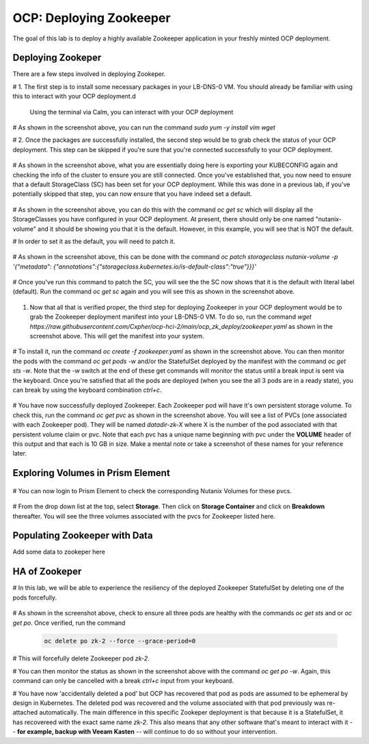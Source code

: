 .. _ocp_zk_deploy:

---------------------------
OCP: Deploying Zookeeper
---------------------------

The goal of this lab is to deploy a highly available Zookeeper application in your freshly minted OCP deployment.  

Deploying Zookeper
+++++++++++++++++++

There are a few steps involved in deploying Zookeper.

# 1. The first step is to install some necessary packages in your LB-DNS-0 VM. You should already be familiar with using this to interact with your OCP deployment.d

   Using the terminal via Calm, you can interact with your OCP deployment

   .. figure:: images/ocp_install_packages.png

# As shown in the screenshot above, you can run the command *sudo yum -y install vim wget*

# 2. Once the packages are successfully installed, the second step would be to grab check the status of your OCP deployment. This step can be skipped if you're sure that you're connected successfully to your OCP deployment. 

   .. figure:: images/ocp_set_kubeconfig.png

# As shown in the screenshot above, what you are essentially doing here is exporting your KUBECONFIG again and checking the info of the cluster to ensure you are still connected. Once you've established that, you now need to ensure that a default StorageClass (SC) has been set for your OCP deployment. While this was done in a previous lab, if you've potentially skipped that step, you can now ensure that you have indeed set a default.

  .. figure:: images/ocp_get_sc.png

# As shown in the screenshot above, you can do this with the command *oc get sc* which will display all the StorageClasses you have configured in your OCP deployment. At present, there should only be one named "nutanix-volume"  and it should be showing you that it is the default. However, in this example, you will see that is NOT the default. 

# In order to set it as the default, you will need to patch it.

  .. figure:: images/ocp_patch_sc.png

# As shown in the screenshot above, this can be done with the command *oc patch storageclass nutanix-volume -p '{"metadata": {"annotations":{"storageclass.kubernetes.io/is-default-class":"true"}}}'*

  .. figure:: images/ocp_get_sc_default.png

# Once you've run this command to patch the SC, you will see the the SC now shows that it is the default with literal label (default). Run the command *oc get sc* again and you will see this as shown in the screenshot above.

  .. figure:: images/ocp_wget_zookeeper.png

#. Now that all that is verified proper, the third step for deploying Zookeeper in your OCP deployment would be to grab the Zookeeper deployment manifest into your LB-DNS-0 VM. To do so, run the command *wget https://raw.githubusercontent.com/Cxpher/ocp-hci-2/main/ocp_zk_deploy/zookeeper.yaml* as shown in the screenshot above. This will get the manifest into your system.

  .. figure:: images/ocp_install_zookeeper_monitor.png

# To install it, run the command *oc create -f zookeeper.yaml* as shown in the screenshot above. You can then monitor the pods with the command *oc get pods -w* and/or the StatefulSet deployed by the manifest with the command *oc get sts -w*. Note that the *-w* switch at the end of these get commands will monitor the status until a break input is sent via the keyboard. Once you're satisfied that all the pods are deployed (when you see the all 3 pods are in a ready state), you can break by using the keyboard combination *ctrl+c*. 

 .. figure:: images/ocp_get_pvc.png

# You have now successfully deployed Zookeeper. Each Zookeeper pod will have it's own persistent storage volume. To check this, run the command *oc get pvc* as shown in the screenshot above. You will see a list of PVCs (one associated with each Zookeeper pod). They will be named *datadir-zk-X* where X is the number of the pod associated with that persistent volume claim or pvc. Note that each pvc has a unique name beginning with pvc under the **VOLUME** header of this output and that each is 10 GB in size. Make a mental note or take a screenshot of these names for your reference later.

Exploring Volumes in Prism Element
++++++++++++++++++++++++++++++++++

 .. figure:: images/ocp_login_pe.png

# You can now login to Prism Element to check the corresponding Nutanix Volumes for these pvcs. 

 .. figure:: images/ocp_pe_get_vg.png

# From the drop down list at the top, select **Storage**. Then click on **Storage Container** and click on **Breakdown** thereafter. You will see the three volumes associated with the pvcs for Zookeeper listed here.

Populating Zookeeper with Data
++++++++++++++++++++++++++++++

Add some data to zookeper here

HA of Zookeper
++++++++++++++

# In this lab, we will be able to experience the resiliency of the deployed Zookeeper StatefulSet by deleting one of the pods forcefully.

 .. figure:: images/ocp_delete_pod.png

# As shown in the screenshot above, check to ensure all three pods are healthy with the commands *oc get sts* and or *oc get po*. Once verified, run the command 

   .. code-block:: bash

    oc delete po zk-2 --force --grace-period=0

# This will forcefully delete Zookeeper pod *zk-2*.

# You can then monitor the status as shown in the screenshot above with the command *oc get po -w*. Again, this command can only be cancelled with a break *ctrl+c* input from your keyboard.

# You have now 'accidentally deleted a pod' but OCP has recovered that pod as pods are assumed to be ephemeral by design in Kubernetes. The deleted pod was recovered and the volume associated with that pod previously was re-attached automatically. The main difference in this specific Zookeper deployment is that because it is a StatefulSet, it has recovereed with the exact same name *zk-2*. This also means that any other software that's meant to interact with it -- **for example, backup with Veeam Kasten** -- will continue to do so without your intervention.
